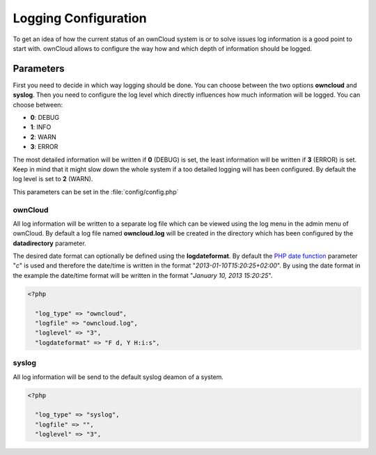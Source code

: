 Logging Configuration
=====================
To get an idea of how the current status of an ownCloud system is or to
solve issues log information is a good point to start with. ownCloud allows
to configure the way how and which depth of information should be logged.

Parameters
----------
First you need to decide in which way logging should be done. You can
choose between the two options **owncloud** and **syslog**. Then you need
to configure the log level which directly influences how much information
will be logged. You can choose between:

* **0**: DEBUG
* **1**: INFO
* **2**: WARN
* **3**: ERROR

The most detailed information will be written if **0** (DEBUG) is set, the
least information will be written if **3** (ERROR) is set. Keep in mind that
it might slow down the whole system if a too detailed logging will has been
configured. By default the log level is set to **2** (WARN).

This parameters can be set in the :file:`config/config.php`

ownCloud
~~~~~~~~
All log information will be written to a separate log file which can be
viewed using the log menu in the admin menu of ownCloud. By default a log
file named **owncloud.log** will be created in the directory which has
been configured by the **datadirectory** parameter.

The desired date format can optionally be defined using the **logdateformat**.
By default the `PHP date function`_ parameter "*c*" is used and therefore the
date/time is written in the format "*2013-01-10T15:20:25+02:00*". By using the
date format in the example the date/time format will be written in the format
"*January 10, 2013 15:20:25*".

.. code-block:: php

  <?php

    "log_type" => "owncloud",
    "logfile" => "owncloud.log",
    "loglevel" => "3",
    "logdateformat" => "F d, Y H:i:s",

syslog
~~~~~~
All log information will be send to the default syslog deamon of a system.

.. code-block:: php

  <?php

    "log_type" => "syslog",
    "logfile" => "",
    "loglevel" => "3",


.. _PHP date function: http://www.php.net/manual/en/function.date.php

